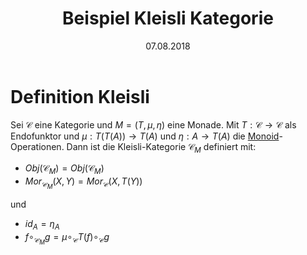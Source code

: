 #+TITLE: Beispiel Kleisli Kategorie
#+DATE: 07.08.2018
#+LATEX_HEADER: \usepackage{ngerman}
#+OPTIONS: toc:nil

* Definition Kleisli

Sei $\mathcal{C}$ eine Kategorie und $M=(T, \mu, \eta)$ eine Monade. 
Mit $T: \mathcal{C} \to \mathcal{C}$ als Endofunktor und 
$\mu: T(T(A)) \to T(A)$ und $\eta: A \to T(A)$ die [[https://de.wikipedia.org/wiki/Monoid][Monoid]]-Operationen.
Dann ist die Kleisli-Kategorie $\mathcal{C}_M$ definiert mit:
- $Obj(\mathcal{C}_M) = Obj(\mathcal{C}_M)$
- $Mor_{\mathcal{C}_M}(X,Y) = Mor_{\mathcal{C}}(X, T(Y))$
und 
- $id_A = \eta_A$
- $f \circ_{\mathcal{C}_M} g = \mu \circ_{\mathcal{C}} T(f) \circ_{\mathcal{C}} g$
